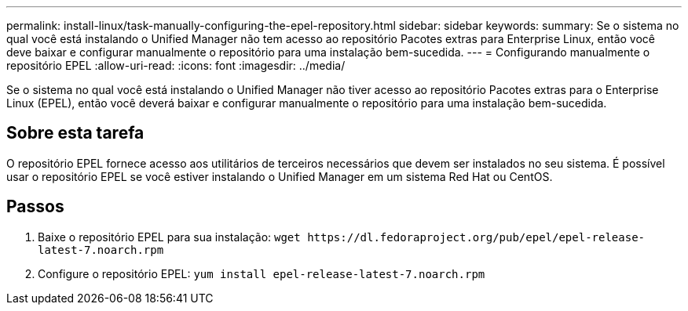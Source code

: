 ---
permalink: install-linux/task-manually-configuring-the-epel-repository.html 
sidebar: sidebar 
keywords:  
summary: Se o sistema no qual você está instalando o Unified Manager não tem acesso ao repositório Pacotes extras para Enterprise Linux, então você deve baixar e configurar manualmente o repositório para uma instalação bem-sucedida. 
---
= Configurando manualmente o repositório EPEL
:allow-uri-read: 
:icons: font
:imagesdir: ../media/


[role="lead"]
Se o sistema no qual você está instalando o Unified Manager não tiver acesso ao repositório Pacotes extras para o Enterprise Linux (EPEL), então você deverá baixar e configurar manualmente o repositório para uma instalação bem-sucedida.



== Sobre esta tarefa

O repositório EPEL fornece acesso aos utilitários de terceiros necessários que devem ser instalados no seu sistema. É possível usar o repositório EPEL se você estiver instalando o Unified Manager em um sistema Red Hat ou CentOS.



== Passos

. Baixe o repositório EPEL para sua instalação: `+wget https://dl.fedoraproject.org/pub/epel/epel-release-latest-7.noarch.rpm+`
. Configure o repositório EPEL: `yum install epel-release-latest-7.noarch.rpm`

